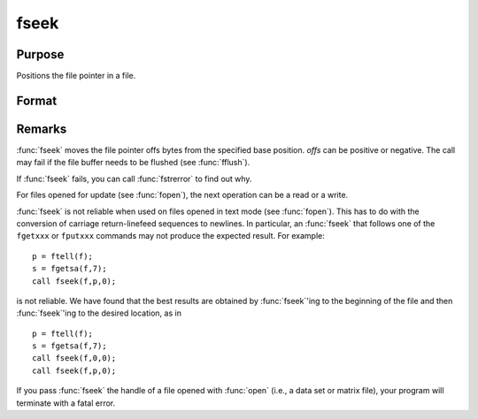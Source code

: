 
fseek
==============================================

Purpose
----------------
Positions the file pointer in a file.

Format
----------------
.. function:: fseek(f, offs, base)

    :param f: file handle of a file opened with :func:`fopen`.
    :type f: scalar

    :param offs: offset (in bytes).
    :type offs: scalar

    :param base: base position.
    :type base: scalar

    .. csv-table::
        :widths: auto

        "0", "beginning of file."
        "1", "current position of file pointer."
        "2", "end of file."

    :returns: ret (*scalar*), 0 if successful, 1 if not.



Remarks
-------

:func:`fseek` moves the file pointer offs bytes from the specified base
position. *offs* can be positive or negative. The call may fail if the
file buffer needs to be flushed (see :func:`fflush`).

If :func:`fseek` fails, you can call :func:`fstrerror` to find out why.

For files opened for update (see :func:`fopen`), the next operation can be a
read or a write.

:func:`fseek` is not reliable when used on files opened in text mode (see
:func:`fopen`). This has to do with the conversion of carriage return-linefeed
sequences to newlines. In particular, an :func:`fseek` that follows one of the
``fgetxxx`` or ``fputxxx`` commands may not produce the expected result. For
example:

::

   p = ftell(f);
   s = fgetsa(f,7);
   call fseek(f,p,0);

is not reliable. We have found that the best results are obtained by
:func:`fseek`'ing to the beginning of the file and then :func:`fseek`'ing to the desired
location, as in

::

   p = ftell(f);
   s = fgetsa(f,7);
   call fseek(f,0,0);
   call fseek(f,p,0);

If you pass :func:`fseek` the handle of a file opened with :func:`open` (i.e., a data
set or matrix file), your program will terminate with a fatal error.

.. seealso:: Functions :func:`fopen`

